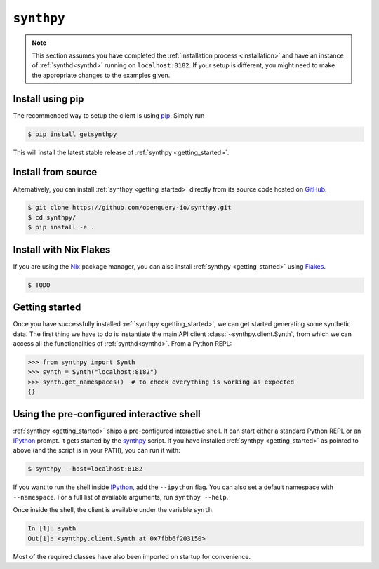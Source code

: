 .. _getting_started:

``synthpy``
===========
.. note::
   This section assumes you have completed the :ref:`installation
   process <installation>` and have an instance of
   :ref:`synthd<synthd>` running on ``localhost:8182``. If your setup
   is different, you might need to make the appropriate changes to the
   examples given.

Install using pip
~~~~~~~~~~~~~~~~~
The recommended way to setup the client is using `pip
<https://pypi.org/project/pip/>`_. Simply run

.. code-block:: bash

   $ pip install getsynthpy

This will install the latest stable release of :ref:`synthpy <getting_started>`.

Install from source
~~~~~~~~~~~~~~~~~~~
Alternatively, you can install :ref:`synthpy <getting_started>` directly from
its source code hosted on `GitHub
<https://github.com/openquery-io/synthpy>`_.

.. code-block:: bash

   $ git clone https://github.com/openquery-io/synthpy.git
   $ cd synthpy/
   $ pip install -e .

Install with Nix Flakes
~~~~~~~~~~~~~~~~~~~~~~~
If you are using the `Nix <https://nixos.org/>`_ package manager, you
can also install :ref:`synthpy <getting_started>` using `Flakes
<https://nixos.wiki/wiki/Flakes>`_.

.. code-block:: bash

   $ TODO


Getting started
~~~~~~~~~~~~~~~
Once you have successfully installed :ref:`synthpy <getting_started>`, we can
get started generating some synthetic data. The first thing we have to
do is instantiate the main API client :class:`~synthpy.client.Synth`,
from which we can access all the functionalities of
:ref:`synthd<synthd>`. From a Python REPL:

.. code-block:: python

   >>> from synthpy import Synth
   >>> synth = Synth("localhost:8182")
   >>> synth.get_namespaces()  # to check everything is working as expected
   {}


Using the pre-configured interactive shell
~~~~~~~~~~~~~~~~~~~~~~~~~~~~~~~~~~~~~~~~~~
:ref:`synthpy <getting_started>` ships a pre-configured interactive shell. It
can start either a standard Python REPL or an `IPython
<https://ipython.org/>`_ prompt. It gets started by the `synthpy
<https://github.com/openquery-io/synthpy/blob/master/bin/synthpy>`_
script. If you have installed :ref:`synthpy <getting_started>` as pointed to
above (and the script is in your ``PATH``), you can run it with:

.. code-block:: bash

   $ synthpy --host=localhost:8182

If you want to run the shell inside `IPython <https://ipython.org/>`_,
add the ``--ipython`` flag. You can also set a default namespace with
``--namespace``. For a full list of available arguments, run ``synthpy
--help``.

Once inside the shell, the client is available under the variable
``synth``.

.. code-block:: ipython

   In [1]: synth    
   Out[1]: <synthpy.client.Synth at 0x7fbb6f203150>

Most of the required classes have also been imported on startup for
convenience.
